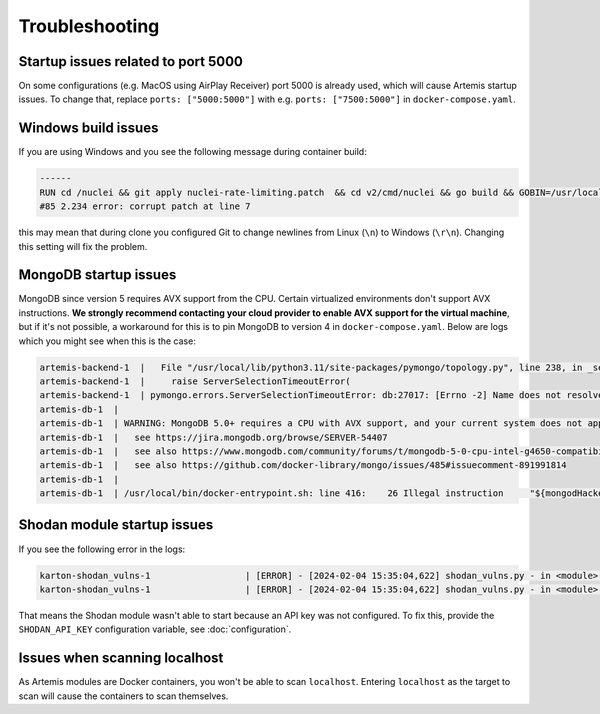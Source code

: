 Troubleshooting
===============

Startup issues related to port 5000
-----------------------------------
On some configurations (e.g. MacOS using AirPlay Receiver) port 5000 is already used, which will cause Artemis startup issues.
To change that, replace ``ports: ["5000:5000"]`` with e.g. ``ports: ["7500:5000"]`` in ``docker-compose.yaml``.

Windows build issues
--------------------
If you are using Windows and you see the following message during container build:

.. code-block::

    ------
    RUN cd /nuclei && git apply nuclei-rate-limiting.patch  && cd v2/cmd/nuclei && go build && GOBIN=/usr/local/bin/ go install:
    #85 2.234 error: corrupt patch at line 7

this may mean that during clone you configured Git to change newlines from Linux (``\n``) to Windows (``\r\n``). Changing
this setting will fix the problem.

MongoDB startup issues
----------------------

MongoDB since version 5 requires AVX support from the CPU. Certain virtualized environments don't support AVX instructions. **We strongly
recommend contacting your cloud provider to enable AVX support for the virtual machine**, but if it's not possible, a workaround for this
is to pin MongoDB to version 4 in ``docker-compose.yaml``. Below are logs which you might see when this is the case:

.. code-block::

    artemis-backend-1  |   File "/usr/local/lib/python3.11/site-packages/pymongo/topology.py", line 238, in _select_servers_loop
    artemis-backend-1  |     raise ServerSelectionTimeoutError(
    artemis-backend-1  | pymongo.errors.ServerSelectionTimeoutError: db:27017: [Errno -2] Name does not resolve, Timeout: 30s, Topology Description: <TopologyDescription id: 64171dc4adf6cec1ffeb07db, topology_type: Unknown, servers: [<ServerDescription ('db', 27017) server_type: Unknown, rtt: None, error=AutoReconnect('db:27017: [Errno -2] Name does not resolve')>]>
    artemis-db-1  |
    artemis-db-1  | WARNING: MongoDB 5.0+ requires a CPU with AVX support, and your current system does not appear to have that!
    artemis-db-1  |   see https://jira.mongodb.org/browse/SERVER-54407
    artemis-db-1  |   see also https://www.mongodb.com/community/forums/t/mongodb-5-0-cpu-intel-g4650-compatibility/116610/2
    artemis-db-1  |   see also https://github.com/docker-library/mongo/issues/485#issuecomment-891991814
    artemis-db-1  |
    artemis-db-1  | /usr/local/bin/docker-entrypoint.sh: line 416:    26 Illegal instruction     "${mongodHackedArgs[@]}" --fork

Shodan module startup issues
----------------------------

If you see the following error in the logs:

.. code-block::

    karton-shodan_vulns-1                  | [ERROR] - [2024-02-04 15:35:04,622] shodan_vulns.py - in <module>() (line 102): Shodan API key is required to start the Shodan vulnerability module.
    karton-shodan_vulns-1                  | [ERROR] - [2024-02-04 15:35:04,622] shodan_vulns.py - in <module>() (line 103): Don't worry - all other modules can be used without this API key.

That means the Shodan module wasn't able to start because an API key was not configured.
To fix this, provide the ``SHODAN_API_KEY`` configuration variable, see :doc:`configuration`.

Issues when scanning localhost
------------------------------
As Artemis modules are Docker containers, you won't be able to scan ``localhost``. Entering ``localhost`` as the target to scan
will cause the containers to scan themselves.
